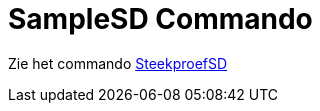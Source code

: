 = SampleSD Commando
ifdef::env-github[:imagesdir: /nl/modules/ROOT/assets/images]

Zie het commando xref:/commands/SteekproefSD.adoc[SteekproefSD]
